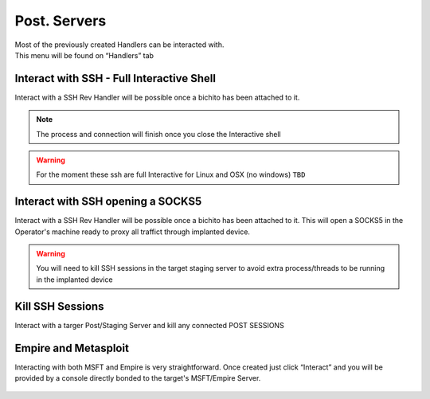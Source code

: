 Post. Servers
=====================================================

.. figure:: ../_static/images/interactions/handlers.png
    :align: right
    :figwidth: 300px
    :target: ../_static/images/interactions/handlers.png

Most of the previously created Handlers can be interacted with. This menu will be found on “Handlers” tab


Interact with SSH - Full Interactive Shell
--------------------------------------------

Interact with a SSH Rev Handler will be possible once a bichito has been attached to it. 

.. figure:: ../_static/images/interactions/sshinteract.png
    :align: center
    :figwidth: 600px
    :target: ../_static/images/interactions/sshinteract.png

.. note::
    The process and connection will finish once you close the Interactive shell

.. warning::
    For the moment these ssh are full Interactive for Linux and OSX (no windows) ``TBD``

Interact with SSH opening a SOCKS5
--------------------------------------------

Interact with a SSH Rev Handler will be possible once a bichito has been attached to it.
This will open a SOCKS5 in the Operator's machine ready to proxy all traffict through implanted device. 

.. warning::
    You will need to kill SSH sessions in the target staging server to avoid extra process/threads to be running in the implanted device


Kill SSH Sessions
--------------------------------------------

Interact with a targer Post/Staging Server and kill any connected POST SESSIONS


Empire and Metasploit
--------------------------------------------------

Interacting with both MSFT and Empire is very straightforward. Once created just click “Interact” and you will be provided by a console directly bonded to the target's MSFT/Empire Server.

.. figure:: ../_static/images/interactions/empire.png
    :align: center
    :figwidth: 600px
    :target: ../_static/images/interactions/empire.png